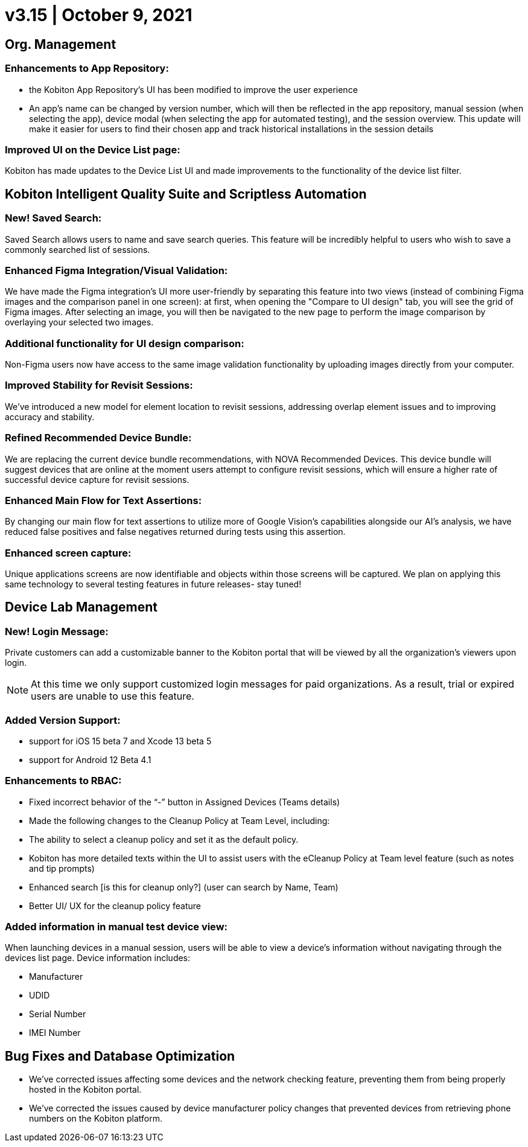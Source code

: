 = v3.15 | October 9, 2021
:navtitle: v3.15 | October 9, 2021

== Org. Management

=== Enhancements to App Repository:

** the Kobiton App Repository’s UI has been modified to improve the user experience
** An app’s name can be changed by version number, which will then be reflected in the app repository, manual session (when selecting the app), device modal (when selecting the app for automated testing), and the session overview. This update will make it easier for users to find their chosen app and track historical installations in the session details

=== Improved UI on the Device List page:

Kobiton has made updates to the Device List UI and made improvements to the functionality of the device list filter.

== Kobiton Intelligent Quality Suite and Scriptless Automation

=== New! Saved Search:

Saved Search allows users to name and save search queries. This feature will be incredibly helpful to users who wish to save a commonly searched list of sessions.

=== Enhanced Figma Integration/Visual Validation:

We have made the Figma integration’s UI more user-friendly by separating this feature into two views (instead of combining Figma images and the comparison panel in one screen): at first, when opening the "Compare to UI design" tab, you will see the grid of Figma images. After selecting an image, you will then be navigated to the new page to perform the image comparison by overlaying your selected two images.

=== Additional functionality for UI design comparison:

Non-Figma users now have access to the same image validation functionality by uploading images directly from your computer.

=== Improved Stability for Revisit Sessions:

We’ve introduced a new model for element location to revisit sessions, addressing overlap element issues and to  improving accuracy and stability.

=== Refined Recommended Device Bundle:

We are replacing the current device bundle recommendations, with NOVA Recommended Devices. This device bundle will suggest devices that are online at the moment users attempt to configure revisit sessions, which will ensure a higher rate of successful device capture for revisit sessions.

=== Enhanced Main Flow for Text Assertions:

By changing our main flow for text assertions to utilize more of Google Vision’s capabilities alongside our AI’s analysis, we have reduced false positives and false negatives returned during tests using this assertion.

=== Enhanced screen capture:

Unique applications screens are now identifiable and objects within those screens will be captured. We plan on applying this same technology to several testing features in future releases- stay tuned!

== Device Lab Management

=== New! Login Message:

Private customers can add a customizable banner to the Kobiton portal that will be viewed by all the organization’s viewers upon login.

[NOTE]
At this time we only support customized login messages for paid organizations. As a result, trial or expired users are unable to use this feature.

=== Added Version Support:

** support for iOS 15 beta 7 and Xcode 13 beta 5

** support for Android 12 Beta 4.1

=== Enhancements to RBAC:

** Fixed incorrect behavior of the “-” button in Assigned Devices (Teams details)

** Made the following changes to the Cleanup Policy at Team Level, including:

** The ability to select a  cleanup policy and set it as the default policy.

** Kobiton has more detailed texts within the UI to assist users with the eCleanup Policy at Team level feature (such as notes and tip prompts)

** Enhanced search [is this for cleanup only?] (user can search by Name, Team)

** Better UI/ UX for the cleanup policy feature

=== Added information in manual test device view:

When launching devices in a manual session, users will be able to view a device’s information without navigating through the devices list page. Device information includes:

** Manufacturer

** UDID

** Serial Number

** IMEI Number

== Bug Fixes and Database Optimization

** We’ve corrected issues affecting some devices and the network checking feature, preventing them from being properly hosted in the Kobiton portal.
** We’ve corrected the issues caused by device manufacturer policy changes that prevented devices from retrieving phone numbers on the Kobiton platform.

